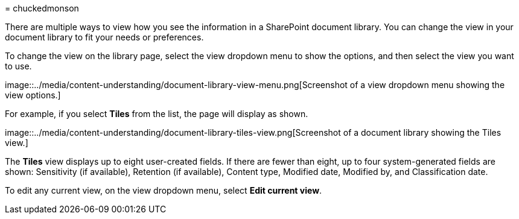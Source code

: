 = 
chuckedmonson

There are multiple ways to view how you see the information in a
SharePoint document library. You can change the view in your document
library to fit your needs or preferences.

To change the view on the library page, select the view dropdown menu to
show the options, and then select the view you want to use.

image::../media/content-understanding/document-library-view-menu.png[Screenshot
of a view dropdown menu showing the view options.]

For example, if you select *Tiles* from the list, the page will display
as shown.

image::../media/content-understanding/document-library-tiles-view.png[Screenshot
of a document library showing the Tiles view.]

The *Tiles* view displays up to eight user-created fields. If there are
fewer than eight, up to four system-generated fields are shown:
Sensitivity (if available), Retention (if available), Content type,
Modified date, Modified by, and Classification date.

To edit any current view, on the view dropdown menu, select *Edit
current view*.
